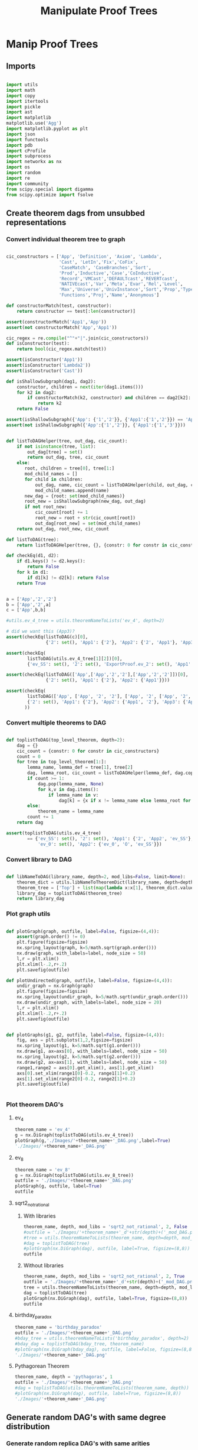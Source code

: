 #+TITLE: Manipulate Proof Trees
#+OPTIONS: tex:t
#+STARTUP: latexpreview
#+LATEX_HEADER: \usepackage{qtree,tiks}


* Manip Proof Trees

** Imports

#+BEGIN_SRC python :session :results output silent

import utils
import math
import copy
import itertools
import pickle
import ast
import matplotlib
matplotlib.use('Agg')
import matplotlib.pyplot as plt
import json
import functools
import pdb
import cProfile
import subprocess
import networkx as nx
import os
import random
import re
import community
from scipy.special import digamma
from scipy.optimize import fsolve

#+END_SRC

** Create theorem dags from unsubbed representations

*** Convert individual theorem tree to graph

#+BEGIN_SRC python :session :results output silent

cic_constructors = ['App', 'Definition', 'Axiom', 'Lambda',
                    'Cast', 'LetIn','Fix','CoFix',
                    'CaseMatch', 'CaseBranches','Sort',
                    'Prod','Inductive','Case','CoInductive',
                    'Record','VMCast','DEFAULTcast','REVERTcast',
                    'NATIVEcast','Var','Meta','Evar','Rel','Level',
                    'Max','Universe','UnivInstance','Sort','Prop','Type',
                    'Functions','Proj','Name','Anonymous']

def constructorMatch(test, constructor):
    return constructor == test[:len(constructor)]

assert(constructorMatch('App1','App'))
assert(not constructorMatch('App','App1'))

cic_regex = re.compile("^"+"|".join(cic_constructors))
def isConstructor(test):
    return bool(cic_regex.match(test))

assert(isConstructor('App1'))
assert(isConstructor('Lambda2'))
assert(isConstructor('Cast'))

def isShallowSubgraph(dag1, dag2):
    constructor, children = next(iter(dag1.items()))
    for k2 in dag2:
        if constructorMatch(k2, constructor) and children == dag2[k2]:
            return k2
    return False

assert(isShallowSubgraph({'App': {'1','2'}}, {'App1':{'1','2'}}) == 'App1')
assert(not isShallowSubgraph({'App':{'1','2'}}, {'App1':{'1','3'}}))

#+END_SRC


#+BEGIN_SRC python :session :results output

def listToDAGHelper(tree, out_dag, cic_count):
    if not isinstance(tree, list):
        out_dag[tree] = set()
        return out_dag, tree, cic_count
    else:
       root, children = tree[0], tree[1:]
       mod_child_names = []
       for child in children:
           out_dag, name, cic_count = listToDAGHelper(child, out_dag, cic_count)
           mod_child_names.append(name)
       new_dag = {root: set(mod_child_names)}
       root_new = isShallowSubgraph(new_dag, out_dag)
       if not root_new:
           cic_count[root] += 1
           root_new = root + str(cic_count[root])
           out_dag[root_new] = set(mod_child_names)
    return out_dag, root_new, cic_count

def listToDAG(tree):
    return listToDAGHelper(tree, {}, {constr: 0 for constr in cic_constructors})

def checkEq(d1, d2):
    if d1.keys() != d2.keys():
        return False
    for k in d1:
        if d1[k] != d2[k]: return False
    return True


a = ['App','2','2']
b = ['App','2',a]
c = ['App',b,b]

#utils.ev_4_tree = utils.theoremNameToLists('ev_4', depth=2)

# did we want this (App3)?
assert(checkEq(listToDAG(c)[0],
               {'2': set(), 'App1': {'2'}, 'App2': {'2', 'App1'}, 'App3': {'App2'}}))

assert(checkEq(
        listToDAG(utils.ev_4_tree[1][2])[0],
        {'ev_SS': set(), '2': set(), 'ExportProof.ev_2': set(), 'App1': set(['ev_SS', '2', 'ExportProof.ev_2'])}))

assert(checkEq(listToDAG(['App',['App','2','2'],['App','2','2']])[0],
               {'2': set(), 'App1': {'2'}, 'App2': {'App1'}}))

assert(checkEq(
        listToDAG(['App', ['App', '2', '2'], ['App', '2', ['App', '2', '2']]])[0],
        {'2': set(), 'App1': {'2'}, 'App2': {'App1', '2'}, 'App3': {'App2', 'App1'}}
       ))

#+END_SRC

#+RESULTS:

*** Convert multiple theorems to DAG

#+BEGIN_SRC python :session :results output silent

def toplistToDAG(top_level_theorem, depth=2):
    dag = {}
    cic_count = {constr: 0 for constr in cic_constructors}
    count = 0
    for tree in top_level_theorem[1:]:
        lemma_name, lemma_def = tree[1], tree[2]
        dag, lemma_root, cic_count = listToDAGHelper(lemma_def, dag.copy(), cic_count.copy())
        if count >= 1:
            dag.pop(lemma_name, None)
            for k,v in dag.items():
                if lemma_name in v:
                    dag[k] = {x if x != lemma_name else lemma_root for x in v}
        else:
            theorem_name = lemma_name
        count += 1
    return dag

assert(toplistToDAG(utils.ev_4_tree)
        == {'ev_SS': set(), '2': set(), 'App1': {'2', 'App2', 'ev_SS'}, 'O': set(),
            'ev_0': set(), 'App2': {'ev_0', 'O', 'ev_SS'}})

#+END_SRC

*** Convert library to DAG

#+BEGIN_SRC python :session :results output silent

def libNameToDAG(library_name, depth=2, mod_libs=False, limit=None):
    theorem_dict = utils.libNameToTheoremDict(library_name, depth=depth, mod_libs=mod_libs, limit=limit)
    theorem_tree = ['Top'] + list(map(lambda x:x[1], theorem_dict.values()))
    library_dag = toplistToDAG(theorem_tree)
    return library_dag

#+END_SRC

*** Plot graph utils

#+BEGIN_SRC python :session :results output silent

def plotGraph(graph, outfile, label=False, figsize=(4,4)):
    assert(graph.order() != 0)
    plt.figure(figsize=figsize)
    nx.spring_layout(graph, k=5/math.sqrt(graph.order()))
    nx.draw(graph, with_labels=label, node_size = 50)
    l,r = plt.xlim()
    plt.xlim(l-.2,r+.2)
    plt.savefig(outfile)

def plotUndirected(graph, outfile, label=False, figsize=(4,4)):
    undir_graph = nx.Graph(graph)
    plt.figure(figsize=figsize)
    nx.spring_layout(undir_graph, k=5/math.sqrt(undir_graph.order()))
    nx.draw(undir_graph, with_labels=label, node_size = 20)
    l,r = plt.xlim()
    plt.xlim(l-.2,r+.2)
    plt.savefig(outfile)


def plotGraphs(g1, g2, outfile, label=False, figsize=(4,4)):
    fig, axs = plt.subplots(1,2,figsize=figsize)
    nx.spring_layout(g1, k=5/math.sqrt(g1.order()))
    nx.draw(g1, ax=axs[0], with_labels=label, node_size = 50)
    nx.spring_layout(g2, k=5/math.sqrt(g2.order()))
    nx.draw(g2, ax=axs[1], with_labels=label, node_size = 50)
    range1,range2 = axs[0].get_xlim(), axs[1].get_xlim()
    axs[0].set_xlim(range1[0]-0.2, range1[1]+0.2)
    axs[1].set_xlim(range2[0]-0.2, range2[1]+0.2)
    plt.savefig(outfile)


#+END_SRC

*** Plot theorem DAG's
**** ev_4

#+BEGIN_SRC python :session :results file
theorem_name = 'ev_4'
g = nx.DiGraph(toplistToDAG(utils.ev_4_tree))
plotGraph(g,'./Images/'+theorem_name+'_DAG.png',label=True)
'./Images/'+theorem_name+'_DAG.png'
#+END_SRC

#+RESULTS:
[[file:./Images/ev_4_DAG.png]]

**** ev_8

#+BEGIN_SRC python :session :results file
theorem_name = 'ev_8'
g = nx.DiGraph(toplistToDAG(utils.ev_8_tree))
outfile = './Images/'+theorem_name+'_DAG.png'
plotGraph(g, outfile, label=True)
outfile
#+END_SRC

#+RESULTS:
[[file:./Images/ev_8_DAG.png]]

**** sqrt2_not_rational
***** With libraries

#+BEGIN_SRC python :session :results file
theorem_name, depth, mod_libs = 'sqrt2_not_rational', 2, False
#outfile = './Images/'+theorem_name+'_d'+str(depth)+('_mod_DAG.png' if mod_libs else '_DAG.png')
#tree = utils.theoremNameToLists(theorem_name, depth=depth, mod_libs=mod_libs)
#dag = toplistToDAG(tree)
#plotGraph(nx.DiGraph(dag), outfile, label=True, figsize=(8,8))
outfile
#+END_SRC

#+RESULTS:
[[file:./Images/ev_8_DAG.png]]

***** Without libraries

#+BEGIN_SRC python :session :results file
theorem_name, depth, mod_libs = 'sqrt2_not_rational', 2, True
outfile = './Images/'+theorem_name+'_d'+str(depth)+('_mod_DAG.png' if mod_libs else '_DAG.png')
tree = utils.theoremNameToLists(theorem_name, depth=depth, mod_libs=mod_libs)
dag = toplistToDAG(tree)
plotGraph(nx.DiGraph(dag), outfile, label=True, figsize=(8,8))
outfile
#+END_SRC

#+RESULTS:
[[file:./Images/sqrt2_not_rational_d2_mod_DAG.png]]


**** birthday_paradox

#+BEGIN_SRC python :session :results file
theorem_name = 'birthday_paradox'
outfile = './Images/'+theorem_name+'_DAG.png'
#bday_tree = utils.theoremNameToLists('birthday_paradox', depth=2)
#bday_dag = toplistToDAG(bday_tree, theorem_name)
#plotGraph(nx.DiGraph(bday_dag), outfile, label=False, figsize=(8,8))
'./Images/'+theorem_name+'_DAG.png'
#+END_SRC

#+RESULTS:
[[file:./Images/birthday_paradox_DAG.png]]

**** Pythagorean Theorem

#+BEGIN_SRC python :session :results file
theorem_name, depth = 'pythagoras', 1
outfile = './Images/'+theorem_name+'_DAG.png'
#dag = toplistToDAG(utils.theoremNameToLists(theorem_name, depth))
#plotGraph(nx.DiGraph(dag), outfile, label=True, figsize=(8,8))
'./Images/'+theorem_name+'_DAG.png'
#+END_SRC

#+RESULTS:
[[file:./Images/pythagoras_DAG.png]]


** Generate random DAG's with same degree distribution

*** Generate random replica DAG's with same arities

#+BEGIN_SRC python :session :results output silent

ev_4_dag = toplistToDAG(utils.ev_4_tree)
ev_8_dag = toplistToDAG(utils.ev_8_tree)

def anyIncomingEdges(node, graph):
    return any([node in v for v in graph.values()])

def randomTopSortSlow(theorem_dag):
    dag = copy.deepcopy(theorem_dag)
    L = []
    S = {k for k in dag if not anyIncomingEdges(k, dag)}
    while S:
        n = S.pop()
        L.append(n)
        neighbors = dag[n].copy()
        for m in random.sample(neighbors, len(neighbors)):
            dag[n].remove(m)
            if not anyIncomingEdges(m, dag):
                S.add(m)
    return L

def checkDictClosed(d):
    for k in d:
        for v in d[k]:
            if v not in d: return False
    return True

def getDictClosure(d):
    out = []
    for k in d:
        for v in d[k]:
            if v not in d:
                out.append(v)
    return out


def getNodeIndegrees(theorem_dag):
    indegrees = {k:0 for k in theorem_dag}
    for k in theorem_dag:
        for v in theorem_dag[k]:
            indegrees[v] += 1
    return indegrees

def getNodeOutdegrees(dag):
    return {k:len(v) for k,v in dag.items()}

def randomTopSort(theorem_dag):
    dag = copy.deepcopy(theorem_dag)
    L = []
    indegree_dict = getNodeIndegrees(dag)
    S = {k for k in indegree_dict if indegree_dict[k] == 0}
    while S:
        n = S.pop()
        L.append(n)
        neighbors = dag[n].copy()
        for m in random.sample(neighbors, len(neighbors)):
            dag[n].remove(m)
            indegree_dict[m] -= 1
            if indegree_dict[m] == 0: #anyIncomingEdges(m, dag):
                S.add(m)
    return L


def getDownStream(node, graph):
    out = []
    frontier = [node]
    while frontier:
        current_node = frontier.pop(0)
        out.append(current_node)
        frontier.extend(list(graph[current_node]))
    return out


def checkTopOrder(top_order, graph):
    collective_downstream = set()
    for current_node in top_order[::-1]:
        if current_node in collective_downstream:
            return False
        collective_downstream = collective_downstream.union(getDownStream(current_node, graph))
    return True

#assert(checkTopOrder(nx.topological_sort(nx.DiGraph(ev_8_dag)), ev_8_dag))
#assert(all([checkTopOrder(randomTopSort(ev_8_dag), ev_8_dag) for _ in range(100)]))


def flatten(lst_of_lsts):
    return functools.reduce(lambda x,y: x+y, lst_of_lsts, [])

def genComparableGraph(theorem_dag, test=False):
    #preprocessing
    theorem_nodes = list(theorem_dag.keys())
    name_to_num = {name: num for num, name in enumerate(theorem_nodes)}
    num_to_name = {num: name for num, name in enumerate(theorem_nodes)}
    outgoing_edges = {n: len(theorem_dag[num_to_name[n]])
                         for n in range(len(theorem_nodes))}
    #create random connections that match arities
    top_sort = randomTopSort(theorem_dag)
    if test:
        assert(checkTopOrder(top_sort, theorem_dag)) #errors in here
        assert(outgoing_edges[name_to_num[top_sort[-1]]] == 0)
    new_nodes = [name_to_num[name] for name in top_sort]
    new_graph = {n:set() for n in range(len(theorem_nodes))}
    #first pass
    for i in range(1,len(new_nodes)):
        current_node = new_nodes[i]
        connection_options = flatten([[(parent, edge) for edge in range(outgoing_edges[parent])]
                                        for parent in new_nodes[:i]])
        parent, edge = random.choice(connection_options)
        new_graph[parent].add(current_node)
        outgoing_edges[parent] -= 1
    #leftover edges
    for i in range(len(new_nodes)):
        current_node = new_nodes[i]
        outgoing_left = outgoing_edges[current_node]
        connection_options = new_nodes[i+1:]
        #print(num_to_name[current_node], outgoing_left)
        if outgoing_left <= len(connection_options):
            children = random.sample(connection_options, outgoing_left)
        else:
            children = {random.choice(connection_options) for _ in range(outgoing_left)}
        new_graph[current_node] = new_graph[current_node].union(children)
    return {str(x):set(map(str,y)) for x,y in new_graph.items()}


print(ev_4_dag)
print(genComparableGraph(ev_4_dag))

#+END_SRC

#+RESULTS:
[[file:{'ev_SS': [], '6': [], '4': [], 'App1': ['4', 'App3', 'ev_SS'], 'App2': ['6', 'ev_SS', 'App1'], '2': [], 'ev_8.ev_2': [], 'App3': ['ev_8.ev_2', '2', 'ev_SS']}]]
[[file:['App1', 'App2', '2', 'ev_0', 'O', 'ev_SS']]]
[[file:[3, 6, 0, 4, 5, 2, 7, 8, 1, 9]]]
[[file:[5, 1, 4]]]
[[file:['App2', 'App1', 'App3', '2', 'ev_8.ev_2', '4', '6', 'ev_SS']]]
[[file:[]]]
[[file:[1, 5, 3]]]
[[file:[(0, 3), (1, 2), (2, 1)]]]
[[file:[(0, 0), (1, 1), (2, 2), (3, 3)]]]
[[file:[0, 2, 3, 1]]]

*** Gen replica alternate


topological sort
find pair of edges
flip if still dag

#+BEGIN_SRC python :session :results output silent

  def genComparableGraphInOut(theorem_dag, num_iterations):
      dag = copy.deepcopy(theorem_dag)
      num_nodes = len(dag)
      top_sort = list(nx.topological_sort(nx.DiGraph(dag)))
      node_to_index = {v:i for i,v in enumerate(top_sort)}
      for _ in range(num_iterations):
          e1_end, e2_end = None, None
          while not e1_end:
              e1_start = random.choice(range(num_nodes))
              e1_end_options = list(map(lambda v: node_to_index[v], dag[top_sort[e1_start]]))
              if e1_end_options:
                  e1_end = random.choice(e1_end_options)
          while not e2_end:
              e2_start = random.choice(range(e1_end))
              e2_end_options = list(filter(lambda x: x > e1_start,
                                           map(lambda v: node_to_index[v], dag[top_sort[e2_start]])))
              if e2_end_options:
                  e2_end = random.choice(e2_end_options)
          #now switch
          dag[top_sort[e1_start]].remove(top_sort[e1_end])
          dag[top_sort[e1_start]].add(top_sort[e2_end])
          dag[top_sort[e2_start]].remove(top_sort[e2_end])
          dag[top_sort[e2_start]].add(top_sort[e1_end])
      assert(nx.is_directed_acyclic_graph(nx.DiGraph(dag)))
      return dag

#+END_SRC

*** Plot generated replica DAG's
**** ev_4

#+BEGIN_SRC python :session :results file
outfile = './Images/ev_4_gen_DAG.png'
ev_4_dag = toplistToDAG(utils.ev_4_tree,'ev_4')
gen_ev_4_dag = genComparableGraph(ev_4_dag, num_iterations=10)
plotGraphs(nx.DiGraph(ev_4_dag),
                     nx.DiGraph(gen_ev_4_dag), outfile, label=True, figsize=(6,6))
outfile
#+END_SRC

#+RESULTS:
[[file:./Images/ev_4_gen_DAG.png]]

**** ev_8

#+BEGIN_SRC python :session :results file
outfile = './Images/ev_8_gen_DAG.png'
ev_8_dag = toplistToDAG(utils.ev_8_tree,'ev_8')
gen_ev_8_dag = genComparableGraphInOut(ev_8_dag,num_iterations=10)
plotGraphs(nx.DiGraph(ev_8_dag),
                     nx.DiGraph(gen_ev_8_dag), outfile, label=True, figsize=(8,8))
'./Images/ev_8_gen_DAG.png'
#+END_SRC

#+RESULTS:
[[file:./Images/ev_8_gen_DAG.png]]

**** ev_4_alt

#+BEGIN_SRC python :session :results file
outfile = './Images/ev_4_alt_gen_DAG.png'
ev_4_alt_dag = toplistToDAG(utils.ev_4_alt_tree,'ev_4_alt')
gen_ev_4_alt_dag = genComparableGraph(ev_4_alt_dag)
plotGraphs(nx.DiGraph(ev_4_alt_dag),
                     nx.DiGraph(gen_ev_4_alt_dag), outfile, label=True, figsize=(8,8))

'./Images/ev_4_alt_gen_DAG.png'
#+END_SRC

#+RESULTS:
[[file:./Images/ev_4_alt_gen_DAG.png]]

**** sqrt2_not_rational

#+BEGIN_SRC python :session :results file
theorem_name = 'sqrt2_not_rational'
outfile = './Images/'+theorem_name+'_gen_DAG.png'
#tree = utils.theoremNameToLists(theorem_name)
#dag = toplistToDAG(utils.sqrt2_tree, 'sqrt2_not_rational')
#gen_dag = genComparableGraphInOut(dag, num_iterations=10) #P52 in values but not in keys
#plotGraphs(nx.DiGraph(dag),
#           nx.DiGraph(gen_dag), outfile, label=False, figsize=(8,8))
outfile
#+END_SRC

#+RESULTS:
[[file:./Images/sqrt2_not_rational_gen_DAG.png]]



*** Export multiple replica DAG's
**** Utils

#+BEGIN_SRC python :session :results output silent

def genComparableGraphsSlow(theorem_dag, num_graphs, test=False):
    #prep
    theorem_nodes = list(theorem_dag.keys())
    name_to_num = {name: num for num, name in enumerate(theorem_nodes)}
    num_to_name = {num: name for num, name in enumerate(theorem_nodes)}
    original_outgoing_edges = {n: len(theorem_dag[num_to_name[n]])
                                 for n in range(len(theorem_nodes))}
    #create random connections that match arities
    new_graphs = []
    for _ in range(num_graphs):
        top_sort = randomTopSort(theorem_dag)
        outgoing_edges = copy.deepcopy(original_outgoing_edges)
        if test:
            assert(checkTopOrder(top_sort, theorem_dag)) #errors in here
            assert(outgoing_edges[name_to_num[top_sort[-1]]] == 0)
        new_nodes = [name_to_num[name] for name in top_sort]
        new_graph = {n:set() for n in range(len(theorem_nodes))}
        #first pass
        for i in range(1,len(new_nodes)):
            current_node = new_nodes[i]
            connection_options = flatten([[(parent, edge) for edge in range(outgoing_edges[parent])]
                                            for parent in new_nodes[:i]])
            parent, edge = random.choice(connection_options)
            new_graph[parent].add(current_node)
            outgoing_edges[parent] -= 1
        #leftover edges
        for i in range(len(new_nodes)):
            current_node = new_nodes[i]
            outgoing_left = outgoing_edges[current_node]
            connection_options = new_nodes[i+1:]
            #print(num_to_name[current_node], outgoing_left)
            children = {random.choice(connection_options) for _ in range(outgoing_left)}
            new_graph[current_node] = new_graph[current_node].union(children)
        new_graphs.append(new_graph)
    return new_graphs


def genComparableGraphs(theorem_dag, num_graphs, test=False):
    #preprocessing
    theorem_nodes = list(theorem_dag.keys())
    name_to_num = {name: num for num, name in enumerate(theorem_nodes)}
    num_to_name = {num: name for num, name in enumerate(theorem_nodes)}
    original_outgoing_edges = {n: len(theorem_dag[num_to_name[n]])
                                 for n in range(len(theorem_nodes))}
    #create random connections that match arities
    new_graphs = []
    for _ in range(num_graphs):
        top_sort = randomTopSort(theorem_dag)
        outgoing_edges = copy.deepcopy(original_outgoing_edges)
        if test:
            assert(checkTopOrder(top_sort, theorem_dag)) #errors in here
            assert(outgoing_edges[name_to_num[top_sort[-1]]] == 0)
        new_nodes = [name_to_num[name] for name in top_sort]
        new_graph = {n:set() for n in range(len(theorem_nodes))}
        #first pass
        for i in range(1,len(new_nodes)):
            current_node = new_nodes[i]
            #connection_options = flatten([[(parent, edge) for edge in range(outgoing_edges[parent])]
            #                                for parent in new_nodes[:i]])
            parent = new_nodes[random.choice(range(i))]
            while outgoing_edges[parent] == 0:
                parent = new_nodes[random.choice(range(i))]
            new_graph[parent].add(current_node)
            outgoing_edges[parent] -= 1
        #leftover edges
        for i in range(len(new_nodes)):
            current_node = new_nodes[i]
            outgoing_left = outgoing_edges[current_node]
            connection_options = new_nodes[i+1:]
            #print(num_to_name[current_node], outgoing_left)
            children = {random.choice(connection_options) for _ in range(outgoing_left)}
            new_graph[current_node] = new_graph[current_node].union(children)
        new_graphs.append(new_graph)
    return new_graphs

#def genComparableGraphs2(theorem_dag, num_graphs):
#    return [genComparableGraph2(theorem_dag) for _ in range(num_graphs)]

def exportOrigAndReplicas(theorem_dag, theorem_name, num_replicas, depth=2, mod_libs=False, plot=False):
    outfolder = './ProofDAGs/'+theorem_name+'/'
    if not os.path.exists(outfolder):
        os.mkdir(outfolder)
    orig_out = outfolder+'d'+str(depth)+('_mod.txt' if mod_libs else '.txt')
    with open(orig_out,'w') as f:
        json.dump({k:list(v) for k,v in theorem_dag.items()}, f)
    if plot:
        plotGraph(nx.DiGraph(theorem_dag), './Images/'+theorem_name+'_orig_DAG.png')
    gen_dags = genComparableGraphs(theorem_dag, num_replicas)
    for i,g in enumerate(gen_dags):
        replica_out = outfolder+'gen_d'+str(depth)+('_mod_' if mod_libs else '_')+str(i)+'.txt'
        with open(replica_out, 'w') as f:
            json.dump({k:list(v) for k,v in g.items()}, f)
        if plot:
            plotGraph(nx.DiGraph(g), './Images/'+theorem_name+'_gen_DAG_'+str(i)+'.png')

def exportReplicas(theorem_name, depth, num_replicas, mod_libs=False):
    outfolder = './ProofDAGs/'+theorem_name+'/'
    theorem_dag = importOrigDAG(theorem_name, depth)
    gen_dags = genComparableGraphs(theorem_dag, num_replicas)
    for i,g in enumerate(gen_dags):
        gen_file = outfolder+'gen_d'+str(depth)+('_mod_' if mod_libs else '_')+str(i)+'.txt'
        with open(gen_file, 'w') as f:
            json.dump({k:list(v) for k,v in g.items()}, f)

def exportDAGs(theorem_name, max_depth, num_replicas, mod_libs=False, plot=False):
    for depth in range(1, max_depth+1):
        tree = utils.theoremNameToLists(theorem_name, depth, mod_libs=mod_libs)
        dag = toplistToDAG(tree, depth=depth)
        exportOrigAndReplicas(dag, theorem_name, num_replicas, depth=depth, mod_libs=mod_libs, plot=plot)

def exportLibDAG(library_name, max_depth, num_replicas, limit=None, mod_libs=False, plot=False):
    for depth in range(1, max_depth+1):
        dag = libNameToDAG(library_name, depth=depth, mod_libs=mod_libs, limit=limit)
        exportOrigAndReplicas(dag, library_name, num_replicas, depth=depth, mod_libs=mod_libs, plot=plot)

#+END_SRC

**** ev_4

#+BEGIN_SRC python :session :results output silent
theorem_name = 'ev_4'
exportDAGs(theorem_name, max_depth=3, num_replicas=5, mod_libs=False)
#+END_SRC

**** ev_8

#+BEGIN_SRC python :session :results output silent
theorem_name = 'ev_8'
exportDAGs(theorem_name, max_depth=3, num_replicas=5, mod_libs=False)
#+END_SRC

**** ev_8_alt

#+BEGIN_SRC python :session :results output silent
theorem_name = 'ev_8_alt'
exportDAGs(theorem_name, max_depth=5, num_replicas=5, mod_libs=False)
#+END_SRC

**** sqrt2_not_rational

#+BEGIN_SRC python :session :results output silent
theorem_name = 'sqrt2_not_rational'
exportDAGs(theorem_name, max_depth=3, num_replicas=5, mod_libs=False)
#+END_SRC

**** birthday_paradox

#+BEGIN_SRC python :session :results output silent
theorem_name = 'birthday_paradox'
exportDAGs(theorem_name, max_depth=4, num_replicas=5, mod_libs=False)
#+END_SRC

**** bertrand_ballot

#+BEGIN_SRC python :session :results output silent
theorem_name = 'bertrand_ballot'
exportDAGs(theorem_name, max_depth=2, num_replicas=5, mod_libs=False)
#+END_SRC

**** FTA

#+BEGIN_SRC python :session :results output silent
theorem_name = 'FTA'
exportDAGs(theorem_name, max_depth=4, num_replicas=5, mod_libs=False)
#+END_SRC

**** Pythagorean Theorem

#+BEGIN_SRC python :session :results output silent
theorem_name = 'pythagoras'
exportDAGs(theorem_name, max_depth=2, num_replicas=5, mod_libs=False)
#+END_SRC

**** Quadratic_reciprocity

#+BEGIN_SRC python :session :results output silent
theorem_name = 'Quadratic_reciprocity'
exportDAGs(theorem_name, max_depth=2, num_replicas=5, mod_libs=False)
#+END_SRC

**** Euler_exp_totient

#+BEGIN_SRC python :session :results output silent
theorem_name = 'Euler_exp_totient'
exportDAGs(theorem_name, max_depth=3, num_replicas=5, mod_libs=False)
#+END_SRC

**** FTC (Fundamental Theorem of Integral Calculus)

#+BEGIN_SRC python :session :results output silent
theorem_name = 'FTC1'
exportDAGs(theorem_name, max_depth=2, num_replicas=5, mod_libs=False)
#+END_SRC

**** Liouville's Theorem and the Construction of Trancendental Numbers

#+BEGIN_SRC python :session :results output silent
theorem_name = 'Liouville_theorem'
exportDAGs(theorem_name, max_depth=3, num_replicas=5, mod_libs=False)
#+END_SRC

**** The Non-Denumerability of the Continuum

#+BEGIN_SRC python :session :results output silent
theorem_name = 'reals_not_countable'
exportDAGs(theorem_name, max_depth=1, num_replicas=5, mod_libs=False)
#+END_SRC

**** Leibniz's Series for Pi

#+BEGIN_SRC python :session :results output silent
theorem_name = 'Alt_PI_eq'
exportDAGs(theorem_name, max_depth=1, num_replicas=5, mod_libs=False)
#+END_SRC

**** Pigeonhole

#+BEGIN_SRC python :session :results output silent
theorem_name = 'Pigeonhole'
exportDAGs(theorem_name, max_depth=1, num_replicas=5, mod_libs=False)
#+END_SRC

**** Taylor's Theorem

#+BEGIN_SRC python :session :results output silent
theorem_name = 'Taylor'
exportDAGs(theorem_name, max_depth=1, num_replicas=5, mod_libs=False)
#+END_SRC

**** Four Color Theorem

#+BEGIN_SRC python :session :results output silent
theorem_name = 'four_color'
exportDAGs(theorem_name, max_depth=4, num_replicas=5, mod_libs=False)
#+END_SRC

**** Arith Library

#+BEGIN_SRC python :session :results output silent
library_name = 'Arith'
exportLibDAG(library_name, max_depth=2, num_replicas=5, mod_libs=False)
#+END_SRC

**** GeoCoq Library

***** Boilerplate

#+BEGIN_SRC python :session :results output silent
  def getGeoCoqTheorems(depth=2, mod_libs=False, limit=None):
      if not os.path.exists('./ProofTrees/euclid_book_d'+str(depth)+'.txt'):
          subprocess.call(['./make_euclid_theorems.sh', str(depth)])
      with open('./ProofTrees/euclid_book_d'+str(depth)+'.txt','r') as f:
          theorem_names = list(map(lambda x:"euclid."+x.strip(), f.readlines()))
      if limit:
          theorem_names = theorem_names[:limit]
      theorems = {}
      return {theorem_name: utils.theoremNameToLists(theorem_name, depth=depth, mod_libs=mod_libs)
           for theorem_name in theorem_names}

  def getGeoCoqDAG(depth=2, mod_libs=False, limit=None):
      theorem_dict = getGeoCoqTheorems(depth=depth, mod_libs=mod_libs, limit=limit)
      theorem_tree = ['Top'] + list(map(lambda x:x[1], theorem_dict.values()))
      library_dag = toplistToDAG(theorem_tree)
      return library_dag

  def exportGeoCoqDAG(max_depth, num_replicas, limit=None, mod_libs=False, plot=False):
      for depth in range(1, max_depth+1):
          dag = getGeoCoqDAG(depth=depth, mod_libs=mod_libs, limit=limit)
          exportOrigAndReplicas(dag, 'euclid_book', num_replicas, depth=depth, mod_libs=mod_libs, plot=plot)

  def geoTreesToDAGs(depth):
      euclid_theorems = list(filter(lambda x: x[:7] == 'euclid.', os.listdir('./ProofTrees')))
      trees = map(lambda x: utils.theoremNameToLists(x, depth=depth), euclid_theorems)
      dags = map(toplistToDAG, trees)
      for theorem_name, dag in zip(euclid_theorems, dags):
          outfile = './ProofDAGs/'+theorem_name+'/d'+str(depth)+'.txt'
          if not os.path.exists('./ProofDAGs/'+theorem_name):
              os.mkdir('./ProofDAGs/'+theorem_name)
          with open(outfile,'w') as f:
              json.dump({k:list(v) for k,v in dag.items()}, f)

#+END_SRC

***** Export

#+BEGIN_SRC python :session :results output silent
exportGeoCoqDAG(max_depth=1, num_replicas=5, mod_libs=False)
#+END_SRC



** DAG analysis
*** Plotting and Import/Export

#+BEGIN_SRC python :session :results output silent

def plotLineGraph(vals, outfile, figsize=(6,4)):
    fig, axs = plt.subplots(1, 1, sharex = True, figsize=figsize)
    axs.plot(range(len(vals)), vals, 'r+')
    fig.tight_layout()
    plt.savefig(outfile)

def modifiedLog(x):
    return 0 if x == 0 else math.log(x)

def plotLineGraphLogLog(vals, outfile, figsize=(6,4)):
    fig, axs = plt.subplots(1, 1, sharex = True, figsize=figsize)
    axs.plot(list(map(modifiedLog, range(len(vals)))),
             list(map(modifiedLog, vals)), 'r+')
    fig.tight_layout()
    plt.savefig(outfile)


def plotLineGraphs(vals, outfile):
    figsize = (6,3*len(vals))
    fig, axs = plt.subplots(len(vals), 1, sharex = True, figsize=figsize)
    for i in range(len(vals)):
        ax = axs[i]
        ax.plot(range(len(vals[i])), vals[i], 'r+')
    fig.tight_layout()
    plt.savefig(outfile)

def importDAG(filename):
    with open(filename,'r') as f:
       return json.loads(f.readline())

def importOrigDAG(theorem_name, depth, mod_libs=False):
    filename = './ProofDAGs/'+theorem_name+'/d'+str(depth)+('_mod.txt' if mod_libs else '.txt')
    return importDAG(filename)

def stringifyValues(d):
    return {k:list(map(str, v)) for k,v in d.items()}

def importRandDAGs(theorem_name, depth, mod_libs=False):
    folder_name = './ProofDAGs/'+theorem_name
    search_string = 'gen_d'+str(depth)+('_mod_' if mod_libs else '_')
    filenames = map(lambda y: folder_name +'/'+y,
                    filter(lambda x: search_string in x,
                           os.listdir(folder_name)))
    return list(map(stringifyValues, map(importDAG, filenames)))

#+END_SRC

*** Degree Distributions
**** Definitions
#+BEGIN_SRC python :session :results output silent

def getDegreeDist(dag, in_or_out):
    node_degrees = getNodeIndegrees(dag) if in_or_out == 'in' else getNodeOutdegrees(dag)
    degrees_to_nodes = flipDictionary(node_degrees)
    return {k:len(v) for k,v in degrees_to_nodes.items()}

def getOutdegreeDist(dag):
    node_outdegrees = {k:len(v) for k,v in dag.items()}
    outdegrees_to_nodes = flipDictionary(node_outdegrees)
    return {k:len(v) for k,v in outdegrees_to_nodes.items()}


def sparseToDense(d):
    return [d[x] if x in d else 0 for x in range(max(d)+1)]

def getDegreeOrigFileName(theorem_name, depth, in_or_out, mod_libs=False):
    return './Images/'+theorem_name+'_d'+str(depth)+('_mod_' if mod_libs else '_')+in_or_out+'degree_dist.png'

def plotOrigDegreeDist(theorem_name, depth, in_or_out, mod_libs=False):
    dag = importOrigDAG(theorem_name, depth, mod_libs=mod_libs)
    sparse_degree_dist = getDegreeDist(dag, in_or_out)
    degree_dist = sparseToDense(sparse_degree_dist)
    plotLineGraphLogLog(degree_dist, getDegreeOrigFileName(theorem_name, depth, in_or_out, mod_libs=mod_libs))

def sumDicts(d1, d2):
    all_keys = set(d1.keys()).union(set(d2.keys()))
    out = dict()
    for k in all_keys:
        if (k in d1) and (k in d2):
            out[k] = d1[k] + d2[k]
        elif k in d1:
            out[k] = d1[k]
        else:
            out[k] = d2[k]
    return out

assert(sumDicts({'fs':1}, {'fdsa':1, 'fs':2}) == {'fdsa':1, 'fs':3})

def averageDicts(dicts):
    sum_dicts = functools.reduce(sumDicts, dicts, {})
    return {k:v/len(dicts) for k,v in sum_dicts.items()}

def getDegreeRandFileName(theorem_name, depth, in_or_out, mod_libs=False):
    return './Images/gen_'+theorem_name+'_d'+str(depth)+('_mod_' if mod_libs else '_')+in_or_out+'degree_dist.png'

def plotRandDegreeDist(theorem_name, depth, in_or_out, mod_libs=False):
    dags = importRandDAGs(theorem_name, depth)
    degree_dists = list(map(lambda x: getDegreeDist(x, in_or_out), dags))
    sparse_degree_dist_ave = averageDicts(degree_dists)
    plotLineGraphLogLog(sparseToDense(sparse_degree_dist_ave),
                        getDegreeRandFileName(theorem_name, depth, in_or_out, mod_libs=mod_libs))

#+END_SRC

**** Examples

#+BEGIN_SRC python :session :results file
theorem_name, depth, in_or_out, mod_libs = 'birthday_paradox', 3, 'in', True
plotOrigDegreeDist(theorem_name, depth, in_or_out, mod_libs=mod_libs)
getDegreeOrigFileName(theorem_name, depth, in_or_out, mod_libs=mod_libs)
#+END_SRC

#+RESULTS:
[[file:./Images/birthday_paradox_d3_mod_indegree_dist.png]]

#+BEGIN_SRC python :session :results file
theorem_name, depth, in_or_out, mod_libs = 'sqrt2_not_rational', 3, 'in', False
plotRandDegreeDist(theorem_name, depth, in_or_out, mod_libs=mod_libs)
getDegreeRandFileName(theorem_name, depth, in_or_out, mod_libs=mod_libs)
#+END_SRC

#+RESULTS:
[[file:./Images/gen_sqrt2_not_rational_d3_indegree_dist.png]]


*** Count number of undirected loops

#+BEGIN_SRC python :session :results output silent

def countNumSimplePaths(dag):
    undir_G = nx.Graph(dag)
    total = 0
    for x in dag:
        total += len(list(nx.all_simple_paths(undir_G, x,x)))
    return total

#+END_SRC

*** Pagerank
**** Utils
#+BEGIN_SRC python :session :results output silent

def getPageRank(dag):
    return nx.algorithms.link_analysis.pagerank(nx.Graph(dag))

def getAveragePageRank(dags):
    return averageDicts(list(map(getPageRank, dags)))

def getSortedRankings(rankings):
    return sorted(rankings.values(), key=lambda x: -x)

def pageRankOrigFileName(theorem_name, depth, mod_libs=False):
    return './Images/'+theorem_name+'_d'+str(depth)+('_mod_' if mod_libs else '_')+'page_rank.png'

def pageRankRandFileName(theorem_name, depth, mod_libs=False):
    return './Images/'+theorem_name+'_d'+str(depth)+('_mod_' if mod_libs else '_')+'gen_page_rank.png'

def plotOrigPageRank(theorem_name, depth, mod_libs=False):
    dag = importOrigDAG(theorem_name, depth, mod_libs=mod_libs)
    rank = getSortedRankings(getPageRank(dag))
    #print("Beta: ", estimateBeta(rank))
    plotLineGraphLogLog(rank, pageRankOrigFileName(theorem_name, depth, mod_libs=mod_libs))

def plotRandPageRank(theorem_name, depth, mod_libs=False):
    dags = importRandDAGs(theorem_name, depth, mod_libs=mod_libs)
    rank = getSortedRankings(getAveragePageRank(dags))
    #print("Beta: ", estimateBeta(rank))
    plotLineGraphLogLog(rank, pageRankRandFileName(theorem_name, depth, mod_libs=mod_libs))

def average(lst):
    return sum(lst)/len(lst)

def estimateBeta(rankings):
    exp_val_log = sum(list(map(lambda x: rankings[x]*math.log(x), rankings)))
    return fsolve(lambda beta: exp_val_log - digamma(beta) + digamma(len(rankings)*beta), 0.5)


#+END_SRC

**** Examples
***** sqrt2_not_rational
****** Original

#+BEGIN_SRC python :session :results file
theorem_name, depth, mod_libs = 'sqrt2_not_rational', 3, False
plotOrigPageRank(theorem_name, depth, mod_libs=mod_libs)
pageRankOrigFileName(theorem_name, depth, mod_libs=mod_libs)
#+END_SRC

#+RESULTS:
[[file:./Images/sqrt2_not_rational_d3_page_rank.png]]

****** Null model

#+BEGIN_SRC python :session :results file
theorem_name, depth, mod_libs = 'sqrt2_not_rational', 3, True
plotRandPageRank(theorem_name, depth, mod_libs=mod_libs)
pageRankRandFileName(theorem_name, depth, mod_libs=mod_libs)
#+END_SRC

#+RESULTS:
[[file:./Images/sqrt2_not_rational_d3_mod_gen_page_rank.png]]

*** Modularity

#+BEGIN_SRC python :session :results output silent

def getModularity(dag):
   graph = nx.Graph(dag)
   partition = community.best_partition(graph)
   return community.modularity(partition, graph)

def getModularitiesFileName(theorem_name, depth, mod_libs=False):
    return './Images/'+theorem_name+'_d'+str(depth)+('_mod_' if mod_libs else '_')+'modularities.png'

def plotOrigVRandModularity(theorem_name, depth, outfile, mod_libs=False):
    orig_modularity = getModularity(importOrigDAG(theorem_name, depth, mod_libs=mod_libs))
    #print("orig modularity: ", orig_modularity)
    rand_modularities = list(map(getModularity, importRandDAGs(theorem_name, depth, mod_libs=mod_libs)))
    plotLineGraph([orig_modularity]+rand_modularities, outfile)

#+END_SRC

***** sqrt2_not_rational

#+BEGIN_SRC python :session :results file
theorem_name, depth, mod_libs = 'sqrt2_not_rational', 2, False
outfile = getModularitiesFileName(theorem_name, depth, mod_libs=mod_libs)
plotOrigVRandModularity(theorem_name, depth, outfile, mod_libs=mod_libs)
outfile
#+END_SRC

#+RESULTS:
[[file:./Images/sqrt2_not_rational_d2_modularities.png]]

***** Elements

#+BEGIN_SRC python :session :results file
theorem_name, depth, mod_libs = 'sqrt2_not_rational', 2, False
outfile = getModularitiesFileName(theorem_name, depth, mod_libs=mod_libs)

tree = json.loads(open('/home/scottviteri/Downloads/elements.txt','r').read())
dag = {x[0]:set(x[1]) for x in tree}
rand_dags = genComparableGraphs(dag, 5)

orig_modularity = getModularity(dag)
#print("orig modularity: ", orig_modularity)
rand_modularities = list(map(getModularity, rand_dags))
plotLineGraph([orig_modularity]+rand_modularities, outfile)

outfile
#+END_SRC

#+RESULTS:
[[file:./Images/sqrt2_not_rational_d2_modularities.png]]



** DAG Generative Model

**** Create DAG

#+BEGIN_SRC python :session :results output silent

def getAncestors(node, graph):
    queue = [{node}]
    non_ancestors = set(graph.keys())
    while queue:
        child_layer = queue.pop()
        non_ancestors -= child_layer
        parent_layer = set()
        for n in non_ancestors:
            if graph[n].intersection(child_layer):
                parent_layer.add(n)
        if parent_layer:
            queue.append(parent_layer)
    non_ancestors.add(node)
    return graph.keys() - non_ancestors

assert(getAncestors('b',{'a':{'b','c'}, 'b':set(),'c':set()}) == {'a'})
assert(getAncestors('a',{'a':{'b','c'}, 'b':set(),'c':set()}) == set())
assert(getAncestors('d',{'a':{'b','c'}, 'b':{'d'},'c':{'d'},'d':set()}) == {'a','b','c'})
assert(getAncestors('d',{'a':{'b','c'}, 'b':{'d'},'c':{'d'},'d':set(),'e':set()}) == {'a','b','c'})

def createGraphSlow(m, p, q, num_iterations):
    d = {}
    for i in range(num_iterations):
        d['v'+str(i)] = set()
        if m > len(d.keys()):
            maybe_connect = d.keys()
        else:
            maybe_connect = random.sample(d.keys(), m)
        for x in maybe_connect:
            if random.random() < p:
                #d['v'+str(i)].add(x)
                d[x].add('v'+str(i))
                for ancestor in getAncestors(x, d):
                    if random.random() < q:
                        #d['v'+str(i)].add(ancestor)
                        d[ancestor].add('v'+str(i))
    return d

def createGraph(m, p, q, num_iterations):
    d = nx.DiGraph()
    for i in range(num_iterations):
        d.add_node('v'+str(i))
        if m >= d.number_of_nodes():
            maybe_connect = d.nodes()
        else:
            maybe_connect = random.sample(d.nodes(), m)
        for x in maybe_connect:
            if random.random() < p:
                d.add_edge(x, 'v'+str(i))
                for ancestor in nx.algorithms.dag.ancestors(d,x):
                    if random.random() < q:
                        d.add_edge(ancestor, 'v'+str(i))
    return {k:set(v) for k,v in nx.convert.to_dict_of_lists(d).items()}


#+END_SRC

#+BEGIN_SRC python :session :results file
graph = createGraph(3,.5,.33,50)
outfile = 'Images/genGraph.png'
plotGraph(nx.DiGraph(graph), outfile)
outfile
#+END_SRC

#+RESULTS:
[[file:Images/genGraph.png]]

#+BEGIN_SRC python :session :results output silent
def plotDegreeDist(graph, in_or_out, outfile):
   dist = getDegreeDist(graph, in_or_out)
   plotLineGraph(sparseToDense(dist), outfile)
#+END_SRC

#+BEGIN_SRC python :session :results file
outfile, in_or_out = 'genGraph_degree_dist.png', 'out'
graph = createGraph2(3,.6,.33,1000)
plotDegreeDist(graph, in_or_out, outfile)
outfile
#+END_SRC

#+RESULTS:
[[file:genGraph_degree_dist.png]]

** DAG analysis'

*** Basic DAG Analysis Utils

**** Utils

#+BEGIN_SRC python :session :results output silent

def testDAG(g):
    nx.write_adjlist(nx.DiGraph(g), './temp.txt')
    return nx.read_adjlist('./temp.txt', create_using=nx.DiGraph())

def importReplicas(theorem_name):
    in_folder = './ProofDAGs/'+theorem_name+'/'
    orig = []
    replicas = []
    for f in os.listdir(in_folder):
        dag = nx.read_adjlist(in_folder+f,create_using=nx.DiGraph())
        if 'gen' in f:
            replicas.append(dag)
        else:
            orig.append(dag)
    assert(len(orig) == 1)
    return orig[0], replicas

def nxToDict(graph):
    return {k:set(v) for k,v in nx.to_dict_of_lists(graph).items()}

def importReplicasToDict(theorem_name):
    in_folder = './ProofDAGs/'+theorem_name+'/'
    orig = []
    replicas = []
    for f in os.listdir(in_folder):
        dag = nxToDict(nx.read_adjlist(in_folder+f,create_using=nx.DiGraph()))
        if 'gen' in f:
            replicas.append(dag)
        else:
            orig.append(dag)
    assert(len(orig) == 1)
    return orig[0], replicas


def average(lst):
    return sum(lst) / len(lst)

def dUnion(d1, d2):
    all_keys = set(d1.keys()).union(set(d2.keys()))
    out = dict()
    for k in all_keys:
        if k in d1:
            out[k] = d1[k]
        else:
            out[k] = d2[k]
    return out

def findStrictMotifMatches(motif, dag):
    downgraph_nodes = map(lambda k: (k, nx.algorithms.descendants(dag, k)), dag.nodes_iter())
    downgraphs = map(lambda n: (n[0], nx.DiGraph(dUnion({n[0]:dag[n[0]]},
                                                        {x:dag[x] for x in n[1]}))),
                     downgraph_nodes)
    return set(map(lambda p: p[0],
                   filter(lambda x: nx.is_isomorphic(motif, x[1]),
                          downgraphs)))

def createHist(lst):
    return list(map(lambda x: lst.count(x), range(max(lst)+1)))

def createDAGHist(dag):
    return createHist(list(map(len, dag.adjacency_list())))

def powerset(iterable):
    "powerset([1,2,3]) --> () (1,) (2,) (3,) (1,2) (1,3) (2,3) (1,2,3)"
    s = list(iterable)
    return itertools.chain.from_iterable(itertools.combinations(s, r) for r in range(len(s)+1))

def findAllCombosOfNodesUnder(node, dag, size):
    out_node_lists = [[node]]
    count = 0
    while any(map(lambda x: len(x) != size, out_node_lists)):
        node_list = out_node_lists.pop(0)
        print(node_list)
        for child_combo in powerset(dag[node_list[-1]]):
            if len(node_list) < size:
                out_node_lists.append(node_list+list(child_combo))
            elif len(node_list) == size:
                out_node_lists.append(node_list)
        count += 1
        if count > 5: break
    return out_node_lists

#+END_SRC

**** Partitioning Utils

#+BEGIN_SRC python :session :results output silent

def plotPartitions(G, partition, outfile):
    plt.figure()
    size = float(len(set(partition.values())))
    pos = nx.spring_layout(G)
    count = 0.
    for com in set(partition.values()) :
        list_nodes = [nodes for nodes in partition.keys()
                                    if partition[nodes] == com]
        nx.draw_networkx_nodes(G, pos, list_nodes, node_size = 20,
                                    node_color = str(count / size))
        count = count + 1.
    nx.draw_networkx_edges(G, pos, alpha=0.5)
    plt.savefig(outfile)

def plotPartitionComparison(graphs, partitions, outfile, figsize=(6,4)):
    fig, axs = plt.subplots(1, 1, sharex = True, figsize=figsize)
    modularities = list(map(lambda G_part: community.modularity(G_part[1], G_part[0]),
                            zip(graphs, partitions)))
    axs.plot(range(len(modularities)), modularities, 'r+')
    axs.set_title('Modularity v Replica Count')
    axs.set_xlabel('Replica Count')
    axs.set_ylabel('Modularity')
    fig.tight_layout()
    plt.savefig(outfile)

def theoremNameToPartitionOutfile(theorem_name):
    return './Images/'+theorem_name+'_partitions.png'

def plotPartitionsFromTheoremName(theorem_name):
    outfile = theoremNameToPartitionOutfile(theorem_name)
    if not os.path.exists(outfile):
        orig, replicas = importReplicas(theorem_name)
        testDAG(orig)
        G = nx.Graph(orig)
        partition = community.best_partition(G)
        plotPartitions(nx.Graph(orig), partition, outfile)

def theoremNameToModularitiesOutfile(theorem_name):
    return './Images/'+theorem_name+'_modularities.png'

def plotModularitiesFromTheoremName(theorem_name):
    outfile = theoremNameToModularitiesOutfile(theorem_name)
    if not os.path.exists(outfile):
        orig, replicas = importReplicas(theorem_name)
        graphs = list(map(nx.Graph, [orig] + replicas))
        testDAG(graphs[0])
        partitions = list(map(community.best_partition, graphs))
        plotPartitionComparison(graphs, partitions, outfile)

#+END_SRC

**** ev_8
***** Partition

#+BEGIN_SRC python :session :results file
theorem_name = 'ev_8'
plotPartitionsFromTheoremName(theorem_name)
theoremNameToPartitionOutfile(theorem_name)
#+END_SRC

#+RESULTS:
[[file:./Images/ev_8_partitions.png]]

***** Partition Replicas

#+BEGIN_SRC python :session :results file
theorem_name = 'ev_8'
plotModularitiesFromTheoremName(theorem_name)
theoremNameToModularitiesOutfile(theorem_name)
#+END_SRC

#+RESULTS:
[[file:./Images/ev_8_modularities.png]]

**** ev_8_alt
***** Partition

#+BEGIN_SRC python :session :results file
theorem_name = 'ev_8_alt'
plotPartitionsFromTheoremName(theorem_name)
theoremNameToPartitionOutfile(theorem_name)
#+END_SRC

#+RESULTS:
[[file:./Images/ev_8_alt_partitions.png]]

***** Partition Replicas

#+BEGIN_SRC python :session :results file
theorem_name = 'ev_8_alt'
plotModularitiesFromTheoremName(theorem_name)
theoremNameToModularitiesOutfile(theorem_name)
#+END_SRC

#+RESULTS:
[[file:./Images/ev_8_alt_modularities.png]]


#+END_SRC

**** sqrt2_not_rational
***** Partition

#+BEGIN_SRC python :session :results file
theorem_name = 'sqrt2_not_rational'
plotPartitionsFromTheoremName(theorem_name)
theoremNameToPartitionOutfile(theorem_name)
#+END_SRC

#+RESULTS:
[[file:./Images/sqrt2_not_rational_partitions.png]]

***** Partition Replicas

#+BEGIN_SRC python :session :results file
theorem_name = 'sqrt2_not_rational'
plotModularitiesFromTheoremName(theorem_name)
theoremNameToModularitiesOutfile(theorem_name)
#+END_SRC

#+RESULTS:
[[file:./Images/sqrt2_not_rational_modularities.png]]


#+END_SRC

*** DAG Motif Finding

#+BEGIN_SRC python :session :results output silent

def countFeedForward(dag):
    count = 0
    for n in dag:
        children = dag[n]
        for ch in children:
            grandchildren = dag[ch]
            if any(children & grandchildren):
                #print(n)
                count += 1
    return count

assert(countFeedForward(ev_8_dag) == 2)

def getAllFeedForwardMatches(dag):
    matches = []
    for n in dag:
        children = dag[n]
        for child in children:
            grandchildren = dag[child]
            for grandchild in grandchildren:
                if grandchild in children:
                    matches.append({n,child,grandchild})
    return matches

assert(getAllFeedForwardMatches(ev_8_dag)
       == [{'App1', 'App3', 'ev_SS'}, {'App2', 'App1', 'ev_SS'}])

def hasCrossRefs(group_of_matches, dag):
    has_cross_refs = False
    for i in range(len(group_of_matches)):
        match, rest = group_of_matches[i], group_of_matches[:i] + group_of_matches[i+1:]
        match_children = set()
        for x in match:
            match_children = match_children | dag[x]
        rest_nodes = set()
        for y in rest:
            rest_nodes = rest_nodes | y
        if any(match_children & rest_nodes):
            return True
    return has_cross_refs

assert(hasCrossRefs([{'App2','App1','ev_SS'},{'App3'}], ev_8_dag))
assert(not hasCrossRefs([{'App2','App1','ev_SS'},{'2'}], ev_8_dag))

def getLargestNonIntersectingGroup(matches, dag):
    largest_size = 0
    largest_group_of_matches = None
    for group_of_matches in powerset(matches):
        if group_of_matches:
            if len(group_of_matches) <= 1:
                is_overlapping = False
            else:
                is_overlapping = any(group_of_matches[0].intersection(*group_of_matches[1:]))
            if (not is_overlapping and not hasCrossRefs(group_of_matches, dag)
                                   and len(group_of_matches) > largest_size):
                largest_group_of_matches = group_of_matches
                largest_size = len(group_of_matches)
    return list(largest_group_of_matches) if largest_group_of_matches else []


assert(
    getLargestNonIntersectingGroup(
        [{'App1', 'App3', 'ev_SS'}, {'App2', 'App1', 'ev_SS'}], ev_8_dag) ==
    [{'App3', 'App1', 'ev_SS'}])

def removeGroupOfMatches(group_of_matches, dag):
    previous_motif_nodes = list(filter(lambda x: x[:6] == 'motif_', dag))
    if previous_motif_nodes:
        max_previous_motif_num = max(map(lambda y: int(y[6:]), previous_motif_nodes))
    else:
        max_previous_motif_num = 0
    new_motif_name = 'motif_' + str(max_previous_motif_num)
    new_dag = dag.copy()
    for match in group_of_matches:
        new_motif_name = new_motif_name[:6] + str(int(new_motif_name[6:])+1)
        new_dag[new_motif_name] = set()
        for node in dag:
            if any(dag[node] & match):
                new_dag[node] = (dag[node] - match) | {new_motif_name}
            if node in match:
                new_dag[new_motif_name] = new_dag[new_motif_name] | (dag[node] - match)
                del new_dag[node]
    return new_dag

def removeMatch(match, dag):
    previous_motif_nodes = list(filter(lambda x: x[:6] == 'motif_', dag))
    if previous_motif_nodes:
        max_previous_motif_num = max(map(lambda y: int(y[6:]), previous_motif_nodes))
    else:
        max_previous_motif_num = 0
    new_motif_name = 'motif_' + str(max_previous_motif_num)
    new_dag = dag.copy()
    new_motif_name = new_motif_name[:6] + str(int(new_motif_name[6:])+1)
    new_dag[new_motif_name] = set()
    for node in dag:
        if any(dag[node] & match):
            new_dag[node] = (dag[node] - match) | {new_motif_name}
        if node in match:
            new_dag[new_motif_name] = new_dag[new_motif_name] | (dag[node] - match)
            del new_dag[node]
    return new_dag

assert(
    removeGroupOfMatches([{'App3', 'App1', 'ev_SS'}], ev_8_dag) ==
    {'6': set(), '4': set(), 'App2': {'6', 'motif_1'}, '2': set(),
     'ev_8.ev_2': set(), 'motif_1': {'ev_8.ev_2', '2', '4'}})

def compressDAG(dag, repeat=1):
    new_dag = dag.copy()
    for _ in range(repeat):
        matches = getAllFeedForwardMatches(new_dag)
        #print("matches", matches)
        if matches:
            match = list(matches)[0]
            new_dag = removeMatch(match, new_dag)
        #group_of_matches = getLargestNonIntersectingGroup(matches, new_dag)
        #print("g of matches", group_of_matches)
        #if group_of_matches:
        #    new_dag = removeGroupOfMatches(group_of_matches, new_dag)
    return new_dag

def getCompressedDAGSizes(dag,repeat=1, theorem_name=None):
    new_dag = dag.copy()
    sizes = [len(new_dag)]
    for i in range(repeat):
        matches = getAllFeedForwardMatches(new_dag)
        if matches:
            match = list(matches)[0]
            new_dag = removeMatch(match, new_dag)
        sizes.append(len(new_dag))
        if theorem_name:
            plotGraph(nx.DiGraph(new_dag),
                                './Images/'+theorem_name+'_dag_compressed_'+str(i+1),
                                label=True)
    return sizes


def getCompressedDAGs(dag, repeat=1):
    new_dag = dag.copy()
    out_dags = [dag.copy()]
    for i in range(repeat):
        matches = getAllFeedForwardMatches(new_dag)
        print('hi',matches)
        if matches:
            match = list(matches)[0]
            new_dag = removeMatch(match, new_dag)
        out_dags.append(new_dag.copy())
    return out_dags

def getNumMotifs(dag, repeat=1, check_dag=False, theorem_name=None):
      new_dag = dag.copy()
      num_motifs = []
      print('0', nx.is_directed_acyclic_graph(nx.DiGraph(dag)))
      for i in range(repeat):
          matches = getAllFeedForwardMatches(new_dag)
          num_motifs.append(len(matches))
          if matches:
              match = list(matches)[0]
              new_dag = removeMatch(match, new_dag)
          if check_dag:
              print(str(i+1), nx.is_directed_acyclic_graph(nx.DiGraph(new_dag)))
          if theorem_name:
              plotGraph(nx.DiGraph(new_dag),
                                './Images/'+theorem_name+'_dag_compressed_'+str(i+1),
                                label=True)
      return num_motifs

#+END_SRC

*** Plot DAG motif finding and removal
**** ev_8

#+BEGIN_SRC python :session :results file
outfile = 'Images/ev_8_dag_compressed.png'
new_dag = compressDAG(ev_8_dag)
plotGraph(nx.DiGraph(new_dag), outfile, label=True)
outfile
#+END_SRC

#+RESULTS:
[[file:Images/ev_8_dag_compressed.png]]

#+BEGIN_SRC python :session :results file
outfile = 'Images/ev_8_mod_dag_compressed.png'
ev_8_dag_mod = ev_8_dag.copy()
ev_8_dag_mod['2'] = {'ev_8.ev_2'}
new_dag = compressDAG(ev_8_dag_mod, repeat=2)
plotGraph(nx.DiGraph(new_dag), outfile, label=True)
outfile
#+END_SRC

#+RESULTS:
[[file:Images/ev_8_mod_dag_compressed.png]]

**** ev_8_alt

#+BEGIN_SRC python :session :results file
outfile = 'Images/ev_8_alt_dag_compressed.png'
new_dag = compressDAG(toplistToDAG(utils.ev_8_alt_tree))
plotGraph(nx.DiGraph(new_dag), outfile, label=True)
outfile
#+END_SRC

#+RESULTS:
[[file:Images/ev_8_alt_dag_compressed.png]]

#+BEGIN_SRC python :session :results file
outfile = 'Images/ev_8_alt_dag_compressed_2.png'
new_dag = compressDAG(toplistToDAG(utils.ev_8_alt_tree),repeat=2)
plotGraph(nx.DiGraph(new_dag), outfile, label=True)
outfile
#+END_SRC

#+RESULTS:
[[file:Images/ev_8_alt_dag_compressed_2.png]]

*** Plot size v num compressions
**** ev_8
***** Original

#+BEGIN_SRC python :session :results file
outfile = 'Images/ev_8_dag_compression_comparison.png'
sizes = getCompressedDAGSizes(ev_8_dag, repeat=3, theorem_name='ev_8')
plotLineGraph(sizes, outfile)
outfile
#+END_SRC

#+RESULTS:
[[file:Images/ev_8_dag_compression_comparison.png]]

**** ev_8_alt
***** Original

#+BEGIN_SRC python :session :results file
outfile = 'Images/ev_8_alt_dag_compression_comparison.png'
dag = toplistToDAG(utils.ev_8_alt_tree)
sizes = getCompressedDAGSizes(dag, repeat=5, theorem_name='ev_8_alt')
plotLineGraph(sizes, outfile)
outfile
#+END_SRC

#+RESULTS:
[[file:Images/ev_8_alt_dag_compression_comparison.png]]

***** Replica

#+BEGIN_SRC python :session :results file
outfile = 'Images/ev_8_alt_gen_dag_compression_comparison.png'
orig, replicas = importReplicasToDict('ev_8_alt')
sizes = [getCompressedDAGSizes(replica, repeat=5, theorem_name='ev_8_alt')
           for replica in [orig]+replicas[:3]]
print(sizes)
plotLineGraphs(sizes, outfile)
outfile
#+END_SRC

#+RESULTS:
[[file:Images/ev_8_alt_gen_dag_compression_comparison.png]]

**** factorial

Notice that there are no cycles here despite the recursion

#+BEGIN_SRC python :session :results file
outfile = 'Images/factorial_dag.png'
fact_string = "(Top (Definition Top.fact (Fix (Functions (App fact 0 (Prod n nat nat) (Lambda n nat (Case 0 (Lambda n nat nat) (CaseMatch n) (CaseBranches (App S O) (Lambda n' nat (App Coq.Init.Nat.mul n (App fact n')))))))) 0)))"
fact_tree = utils.parenStringToLists(fact_string)
fact_dag = toplistToDAG(fact_tree)
plotGraph(nx.DiGraph(fact_dag), outfile, label=True)
outfile
#+END_SRC

#+RESULTS:
[[file:Images/factorial_dag.png]]

I don't believe I can create a cycle on the first pass, but unsure.
Try compression until cycle creation.

#+BEGIN_SRC python :session :results file
outfile = 'Images/factorial_repeat_motif.png'
dags = getCompressedDAGs(fact_dag, repeat=2)
plotGraphList([nx.DiGraph(x) for x in dags], outfile, label=True)
outfile
#+END_SRC

#+RESULTS:
[[file:Images/factorial_repeat_motif.png]]

#+BEGIN_SRC python :session :results file
outfile = 'Images/factorial_num_motifs.png'
sizes = getNumMotifs(fact_dag, repeat=4)
plotLineGraph(sizes, outfile)
outfile
#+END_SRC

#+RESULTS:
[[file:Images/factorial_num_motifs.png]]

Much higher average stopping point.

#+BEGIN_SRC python :session :results file
outfile = 'Images/factorial_gen_num_motifs.png'
sizes = getNumMotifs(genComparableGraph(fact_dag), repeat=8)
plotLineGraph(sizes, outfile)
outfile
#+END_SRC

#+RESULTS:
[[file:Images/factorial_gen_num_motifs.png]]

**** forward

#+BEGIN_SRC python :session :results file
outfile = 'Images/forward_dag.png'
forward_string = "(Top (Definition Top.forward (Lambda f (Prod Anonymous (App prod (Axiom Top.A) (Axiom Top.B)) (Axiom Top.C)) (Lambda a (Axiom Top.A) (Lambda b (Axiom Top.B) (Cast (Cast (App eq_refl (Axiom Top.C) (App f (App pair (Axiom Top.A) (Axiom Top.B) a b))) REVERTcast (App eq (Axiom Top.C) (App f (App pair (Axiom Top.A) (Axiom Top.B) (App Coq.Init.Datatypes.fst (Axiom Top.A) (Axiom Top.B) (App pair (Axiom Top.A) (Axiom Top.B) a b)) (App Coq.Init.Datatypes.snd (Axiom Top.A) (Axiom Top.B) (App pair (Axiom Top.A) (Axiom Top.B) a b)))) (App f (App pair (Axiom Top.A) (Axiom Top.B) a b)))) REVERTcast (App eq (Axiom Top.C) (App Top.uncurry (App Top.curry f) (App pair (Axiom Top.A) (Axiom Top.B) a b)) (App f (App pair (Axiom Top.A) (Axiom Top.B) a b)))))))))"
forward_tree = utils.parenStringToLists(forward_string)
forward_dag = toplistToDAG(forward_tree)
plotGraph(nx.DiGraph(forward_dag), outfile, label=True)
outfile
#+END_SRC

#+RESULTS:
[[file:Images/forward_dag.png]]

#+BEGIN_SRC python :session :results file
outfile = 'Images/forward_num_motifs.png'
sizes = getNumMotifs(forward_dag, repeat=15)
plotLineGraph(sizes, outfile)
outfile
#+END_SRC

#+RESULTS:
[[file:Images/forward_num_motifs.png]]


Similar average stopping point for random

#+BEGIN_SRC python :session :results file
outfile = 'Images/forward_gen_num_motifs.png'
sizes = getNumMotifs(genComparableGraph(forward_dag), repeat=15)
plotLineGraph(sizes, outfile)
outfile
#+END_SRC

#+RESULTS:
[[file:Images/forward_gen_num_motifs.png]]



#+BEGIN_SRC python :session :results file
outfile = 'Images/forward_repeat_motif.png'
dags = getCompressedDAGs(forward_dag, repeat=3)
plotGraphList([nx.DiGraph(x) for x in dags], outfile, label=True)
outfile
#+END_SRC

#+RESULTS:
[[file:Images/forward_repeat_motif.png]]

**** currying

***** Plot DAG

#+BEGIN_SRC python :session :results file
outfile = 'Images/curry_dag.png'
curry_string = "(Top (Definition Top.curry (Lambda f (Prod Anonymous (App prod (Axiom Top.A) (Axiom Top.B)) (Axiom Top.C)) (Lambda a (Axiom Top.A) (Lambda b (Axiom Top.B) (App f (App pair (Axiom Top.A) (Axiom Top.B) a b)))))))"
curry_tree = utils.parenStringToLists(curry_string)
curry_dag = toplistToDAG(curry_tree)
plotGraph(nx.DiGraph(curry_dag), outfile, label=True)
outfile
#+END_SRC

#+RESULTS:
[[file:Images/curry_dag.png]]

***** Plot num motifs

#+BEGIN_SRC python :session :results file
outfile = 'Images/curry_num_motifs.png'
sizes = getNumMotifs(curry_dag, repeat=5)
plotLineGraph(sizes, outfile)
outfile
#+END_SRC

#+RESULTS:
[[file:Images/curry_num_motifs.png]]

***** Plot num motifs of replica

#+BEGIN_SRC python :session :results file
outfile = 'Images/curry_gen_num_motifs.png'
sizes = getNumMotifs(genComparableGraph(curry_dag), repeat=5)
plotLineGraph(sizes, outfile)
outfile
#+END_SRC

#+RESULTS:
[[file:Images/curry_gen_num_motifs.png]]

*** Test hypo that more cycles in theorem version
**** dec inc

There are more in the theorem case, but hard to say if that is just because of the size.

#+BEGIN_SRC python :session :results file
outfile = 'Images/dec_inc_dag.png'
dec_inc_string = "(Top (Definition Top.dec_inc (Lambda nat (App Top.dec (App S gen_var_2)))))"
dec_inc_tree = utils.parenStringToLists(dec_inc_string)
dec_inc_dag = toplistToDAG(dec_inc_tree)
print(dec_inc_dag)
plotGraph(nx.DiGraph(dec_inc_dag), outfile, label=True)
outfile
#+END_SRC

#+RESULTS:
[[file:Images/dec_inc_dag.png]]

#+BEGIN_SRC python :session :results file
outfile = 'Images/dec_inc_num_motifs.png'
sizes = getNumMotifs(dec_inc_dag, repeat=10, theorem_name='dec_inc')
plotLineGraph(sizes, outfile)
outfile
#+END_SRC

#+RESULTS:
[[file:Images/dec_inc_num_motifs.png]]

**** dec inc prop

#+BEGIN_SRC python :session :results file
outfile = 'Images/dec_inc_prop_dag.png'
dec_inc_prop_string = "(Top (Definition Top.dec_inc_prop (Lambda nat (App eq_refl nat gen_var_1))))"
dec_inc_prop_tree = utils.parenStringToLists(dec_inc_prop_string)
dec_inc_prop_dag = toplistToDAG(dec_inc_prop_tree)
print(dec_inc_prop_dag)
plotGraph(nx.DiGraph(dec_inc_prop_dag), outfile, label=True)
outfile
#+END_SRC

#+RESULTS:
[[file:Images/dec_inc_prop_dag.png]]

#+BEGIN_SRC python :session :results file
outfile = 'Images/dec_inc_prop_num_motifs.png'
sizes = getNumMotifs(dec_inc_prop_dag, repeat=12)
plotLineGraph(sizes, outfile)
outfile
#+END_SRC

#+RESULTS:
[[file:Images/dec_inc_prop_num_motifs.png]]

DeBruijin is not quite what we are looking for -- is replacing the names inside of the body,
 but we want global names that can be pointed to
This global unique thing is different from alpha renaming
Also a sort of preemptive alpha renaming and only of closed terms

Keep a dictionary during parse, which is passed around with replacement names
Do not pass around, because variable names will incremement in levels -- can get several diff at same level with same name
Modify global dictionary

Should I keep a dictionary of names of strings?
If names then I will be able to plug and play in curry use of names

build_lambda
build_prod
build_let_in
build_fix_fun
build_inductive_name

*** Check num direct loops
**** Count cycles

#+BEGIN_SRC python :session :results output silent

def countCycles(dag):
    count = 0
    for n in dag:
        children = dag[n]
        for ch in children:
            grandchildren = dag[ch]
            if n in grandchildren:
                #print(n)
                count += 1
    return count

def getAllCycles(dag):
    matches = []
    for n in dag:
        children = dag[n]
        for child in children:
            grandchildren = dag[child]
            if n in grandchildren:
                matches.append({n,child})
    return matches


def getNumCycles(dag, repeat=1, check_dag=True, theorem_name=None):
      new_dag = dag.copy()
      num_motifs = []
      num_cycles = []
      print('0', nx.is_directed_acyclic_graph(nx.DiGraph(dag)))
      for i in range(repeat):
          matches = getAllFeedForwardMatches(new_dag)
          num_motifs.append(len(matches))
          num_cycles.append(countCycles(new_dag)/2)
          if matches:
              match = list(matches)[0]
              new_dag = removeMatch(match, new_dag)
          if check_dag:
              print(str(i+1), nx.is_directed_acyclic_graph(nx.DiGraph(new_dag)))
          if theorem_name:
              plotGraph(nx.DiGraph(new_dag),
                                './Images/'+theorem_name+'_dag_compressed_'+str(i+1),
                                label=True)
      return num_motifs, num_cycles

#+END_SRC

#+BEGIN_SRC python :session :results file
outfile = 'Images/dec_inc_num_cycles.png'
num_motifs, num_cycles = getNumCycles(dec_inc_dag, repeat=10)
plotLineGraphs([num_motifs, num_cycles], outfile)
outfile
#+END_SRC

#+RESULTS:
[[file:Images/dec_inc_num_cycles.png]]

**** sqrt2_not_rational

#+BEGIN_SRC python :session :results file
theorem_name = 'sqrt2_not_rational'
outfile = 'Images/'+theorem_name+'_num_cycles.png'
sqrt2_dag = toplistToDAG(utils.sqrt2_tree, 'sqrt2_not_rational')
motifs_and_cycles = getNumCycles(sqrt2_dag, check_dag = False, repeat=400)
plotLineGraphs(motifs_and_cycles, outfile)
outfile
#+END_SRC

#+RESULTS:
[[file:Images/sqrt2_not_rational_num_cycles.png]]
[[file:Images/sqrt2_not_rational_gen_num_cycles.png]]

**** sqrt2_not_rational_d3

#+BEGIN_SRC python :session :results file
theorem_name = 'sqrt2_not_rational_d3'
outfile = 'Images/'+theorem_name+'_num_cycles.png'
#sqrt2_d3_dag = toplistToDAG(sqrt2_d3_tree)
#motifs_and_cycles = getNumCycles(sqrt2_d3_dag, check_dag = False, repeat=1500)
#plotLineGraphs(motifs_and_cycles, outfile)
outfile
#+END_SRC

#+RESULTS:
[[file:Images/sqrt2_not_rational_d3_num_cycles.png]]

**** sqrt2_not_rational_d4

#+BEGIN_SRC python :session :results file
theorem_name = 'sqrt2_not_rational_d4'
outfile = 'Images/'+theorem_name'_num_cycles.png'
#sqrt2_d4_tree = utils.theoremNameToLists('sqrt2_not_rational',depth=4)
#sqrt2_d4_dag = toplistToDAG(sqrt2_d4_tree)
#motifs_and_cycles = getNumCycles(sqrt2_d4_dag, check_dag = False, repeat=2000)
#plotLineGraphs(motifs_and_cycles, outfile)
outfile
#+END_SRC

#+RESULTS:
[[file:Images/sqrt2_not_rational_d3_num_cycles.png]]



**** nat equality

#+BEGIN_SRC python :session :results file
outfile = 'Images/eq_dag.png'
eq_string = "(Top (Definition Top.eq_nat (Lambda nat (App Coq.Init.Datatypes.nat_ind (Lambda nat (App eq nat gen_var_3 gen_var_3)) (App eq_refl nat O) (Lambda nat (Lambda (App eq nat gen_var_4 gen_var_4) (App eq_refl nat (App S gen_var_4)))) gen_var_4))))"
eq_tree = utils.parenStringToLists(eq_string)
eq_dag = toplistToDAG(eq_tree)
plotGraph(nx.DiGraph(eq_dag), outfile, label=True)
outfile
#+END_SRC

#+RESULTS:
[[file:Images/eq_dag.png]]



#+BEGIN_SRC python :session :results file
outfile = 'Images/eq_num_cycles.png'
sizes = getNumCycles(eq_dag, theorem_name='eq', repeat=15)
plotLineGraphs(sizes, outfile)
outfile
#+END_SRC

#+RESULTS:
[[file:Images/eq_num_cycles.png]]

** Find compressions in propositional logic
